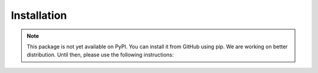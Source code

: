 Installation
================

.. note::

    This package is not yet available on PyPI. You can install it from GitHub
    using pip. We are working on better distribution. Until then, please use the following instructions:

.. seealso::
    :doc:`/configs/framework_components/env`

.. mdinclude:: ../../README.md
    :start-line: 41
    :end-line: 72
